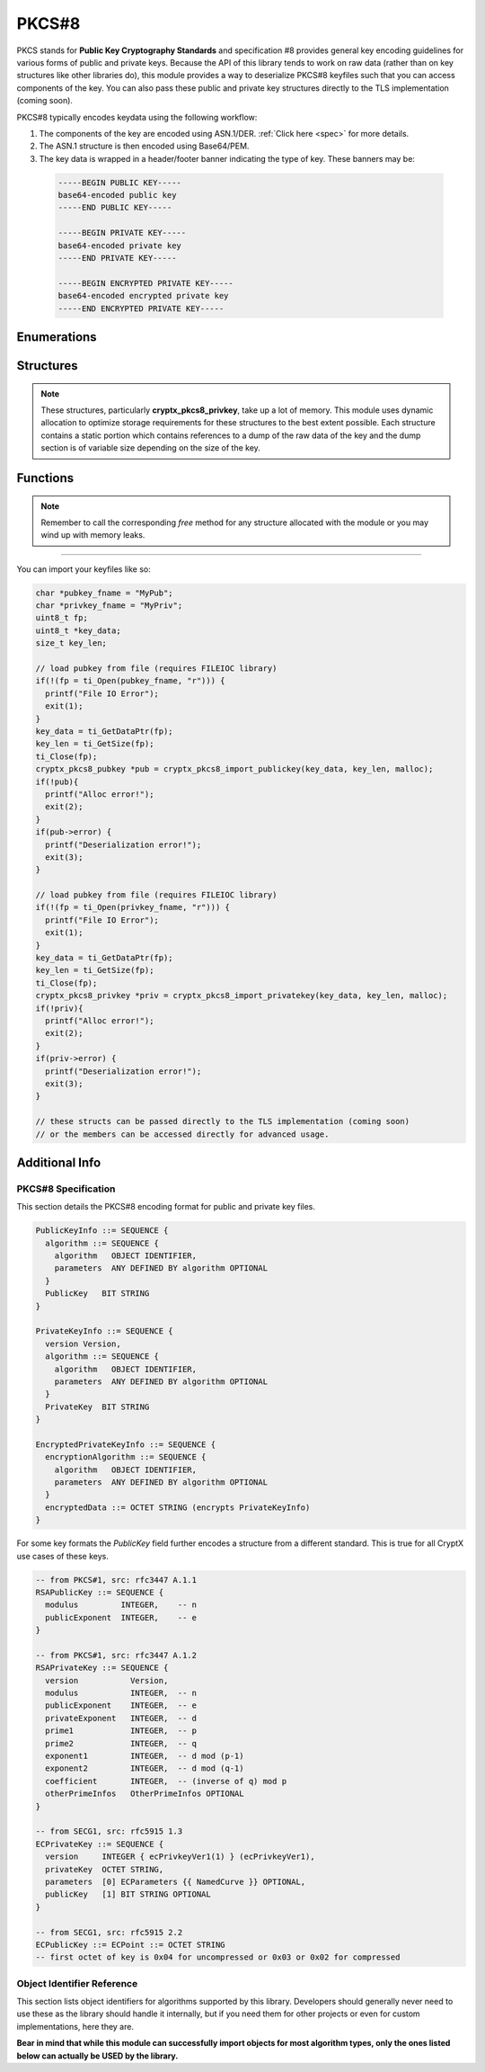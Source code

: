 .. _pkcs8:

PKCS#8
=========

.. raw:: html

  <p style="color:red; font-weight:bold; font-size:120%;">Module under development. Check back for updates.</p><p style="background:rgba(176,196,222,.5); padding:10px; font-family:Arial; margin:20px 0;"><span style="font-weight:bold;">Module Functionality</span><br />Provides functions for the import of PKCS#8-encoded public and private keys that can be used with the RSA and EC modules of this library.</p>

PKCS stands for **Public Key Cryptography Standards** and specification #8 provides general key encoding guidelines for various forms of public and private keys. Because the API of this library tends to work on raw data (rather than on key structures like other libraries do), this module provides a way to deserialize PKCS#8 keyfiles such that you can access components of the key. You can also pass these public and private key structures directly to the TLS implementation (coming soon).

PKCS#8 typically encodes keydata using the following workflow:

(1) The components of the key are encoded using ASN.1/DER. :ref:`Click here <spec>` for more details.
  
(2) The ASN.1 structure is then encoded using Base64/PEM.
(3) The key data is wrapped in a header/footer banner indicating the type of key. These banners may be:

  .. code-block:: c
  
    -----BEGIN PUBLIC KEY-----
    base64-encoded public key
    -----END PUBLIC KEY-----
    
    -----BEGIN PRIVATE KEY-----
    base64-encoded private key
    -----END PRIVATE KEY-----
    
    -----BEGIN ENCRYPTED PRIVATE KEY-----
    base64-encoded encrypted private key
    -----END ENCRYPTED PRIVATE KEY-----
  
Enumerations
_____________
  
.. doxygenenum:: _pkcs8_pubkey_rsa_fields

.. doxygenenum:: _pkcs8_pubkey_ec_fields

.. doxygenenum:: _pkcs8_privkey_rsa_fields

.. doxygenenum:: _pkcs8_privkey_ec_fields

Structures
_____________

.. doxygenstruct:: cryptx_pkcs8_pubkey
  :project: CryptX
  :members:
  
.. doxygenstruct:: cryptx_pkcs8_privkey
  :project: CryptX
  :members:
  
.. note::

  These structures, particularly **cryptx_pkcs8_privkey**, take up a lot of memory. This module uses dynamic allocation to optimize storage requirements for these structures to the best extent possible. Each structure contains a static portion which contains references to a dump of the raw data of the key and the dump section is of variable size depending on the size of the key.
 
Functions
__________
	
.. doxygenfunction:: cryptx_pkcs8_import_publickey
	:project: CryptX
 
.. doxygenfunction:: cryptx_pkcs8_import_privatekey
	:project: CryptX
 
.. doxygenfunction:: cryptx_pkcs8_free_publickey
	:project: CryptX
 
.. doxygenfunction:: cryptx_pkcs8_free_privatekey
	:project: CryptX
 
.. note::

  Remember to call the corresponding *free* method for any structure allocated with the module or you may wind up with memory leaks.

----

You can import your keyfiles like so:

.. code-block:: c

  char *pubkey_fname = "MyPub";
  char *privkey_fname = "MyPriv";
  uint8_t fp;
  uint8_t *key_data;
  size_t key_len;
  
  // load pubkey from file (requires FILEIOC library)
  if(!(fp = ti_Open(pubkey_fname, "r"))) {
    printf("File IO Error");
    exit(1);
  }
  key_data = ti_GetDataPtr(fp);
  key_len = ti_GetSize(fp);
  ti_Close(fp);
  cryptx_pkcs8_pubkey *pub = cryptx_pkcs8_import_publickey(key_data, key_len, malloc);
  if(!pub){
    printf("Alloc error!");
    exit(2);
  }
  if(pub->error) {
    printf("Deserialization error!");
    exit(3);
  }
  
  // load pubkey from file (requires FILEIOC library)
  if(!(fp = ti_Open(privkey_fname, "r"))) {
    printf("File IO Error");
    exit(1);
  }
  key_data = ti_GetDataPtr(fp);
  key_len = ti_GetSize(fp);
  ti_Close(fp);
  cryptx_pkcs8_privkey *priv = cryptx_pkcs8_import_privatekey(key_data, key_len, malloc);
  if(!priv){
    printf("Alloc error!");
    exit(2);
  }
  if(priv->error) {
    printf("Deserialization error!");
    exit(3);
  }
  
  // these structs can be passed directly to the TLS implementation (coming soon)
  // or the members can be accessed directly for advanced usage.
  
  
.. _spec:

Additional Info
________________

PKCS#8 Specification
^^^^^^^^^^^^^^^^^^^^^

This section details the PKCS#8 encoding format for public and private key files.

.. code-block:: asn1
    
  PublicKeyInfo ::= SEQUENCE {
    algorithm ::= SEQUENCE {
      algorithm   OBJECT IDENTIFIER,
      parameters  ANY DEFINED BY algorithm OPTIONAL
    }
    PublicKey   BIT STRING
  }

  PrivateKeyInfo ::= SEQUENCE {
    version Version,
    algorithm ::= SEQUENCE {
      algorithm   OBJECT IDENTIFIER,
      parameters  ANY DEFINED BY algorithm OPTIONAL
    }
    PrivateKey  BIT STRING
  }
  
  EncryptedPrivateKeyInfo ::= SEQUENCE {
    encryptionAlgorithm ::= SEQUENCE {
      algorithm   OBJECT IDENTIFIER,
      parameters  ANY DEFINED BY algorithm OPTIONAL
    }
    encryptedData ::= OCTET STRING (encrypts PrivateKeyInfo)
  }
  
For some key formats the *PublicKey* field further encodes a structure from a different standard. This is true for all CryptX use cases of these keys.

.. code-block:: asn1
      
    -- from PKCS#1, src: rfc3447 A.1.1
    RSAPublicKey ::= SEQUENCE {
      modulus         INTEGER,    -- n
      publicExponent  INTEGER,    -- e
    }
    
    -- from PKCS#1, src: rfc3447 A.1.2
    RSAPrivateKey ::= SEQUENCE {
      version           Version,
      modulus           INTEGER,  -- n
      publicExponent    INTEGER,  -- e
      privateExponent   INTEGER,  -- d
      prime1            INTEGER,  -- p
      prime2            INTEGER,  -- q
      exponent1         INTEGER,  -- d mod (p-1)
      exponent2         INTEGER,  -- d mod (q-1)
      coefficient       INTEGER,  -- (inverse of q) mod p
      otherPrimeInfos   OtherPrimeInfos OPTIONAL
    }
    
    -- from SECG1, src: rfc5915 1.3
    ECPrivateKey ::= SEQUENCE {
      version     INTEGER { ecPrivkeyVer1(1) } (ecPrivkeyVer1),
      privateKey  OCTET STRING,
      parameters  [0] ECParameters {{ NamedCurve }} OPTIONAL,
      publicKey   [1] BIT STRING OPTIONAL
    }
    
    -- from SECG1, src: rfc5915 2.2
    ECPublicKey ::= ECPoint ::= OCTET STRING
    -- first octet of key is 0x04 for uncompressed or 0x03 or 0x02 for compressed

Object Identifier Reference
^^^^^^^^^^^^^^^^^^^^^^^^^^^^

This section lists object identifiers for algorithms supported by this library. Developers should generally never need to use these as the library should handle it internally, but if you need them for other projects or even for custom implementations, here they are.

**Bear in mind that while this module can successfully import objects for most algorithm types, only the ones listed below can actually be USED by the library.**

.. doxygenvariable:: cryptx_pkcs8_objectid_rsa
  :project: CryptX

.. doxygenvariable:: cryptx_pkcs8_objectid_ec
  :project: CryptX

.. doxygenvariable:: cryptx_pkcs8_curveid_sect233k1
  :project: CryptX
